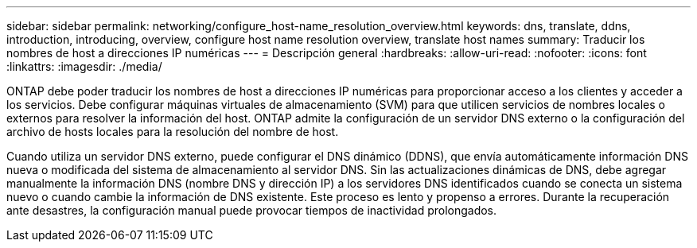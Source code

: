 ---
sidebar: sidebar 
permalink: networking/configure_host-name_resolution_overview.html 
keywords: dns, translate, ddns, introduction, introducing, overview, configure host name resolution overview, translate host names 
summary: Traducir los nombres de host a direcciones IP numéricas 
---
= Descripción general
:hardbreaks:
:allow-uri-read: 
:nofooter: 
:icons: font
:linkattrs: 
:imagesdir: ./media/


[role="lead"]
ONTAP debe poder traducir los nombres de host a direcciones IP numéricas para proporcionar acceso a los clientes y acceder a los servicios. Debe configurar máquinas virtuales de almacenamiento (SVM) para que utilicen servicios de nombres locales o externos para resolver la información del host. ONTAP admite la configuración de un servidor DNS externo o la configuración del archivo de hosts locales para la resolución del nombre de host.

Cuando utiliza un servidor DNS externo, puede configurar el DNS dinámico (DDNS), que envía automáticamente información DNS nueva o modificada del sistema de almacenamiento al servidor DNS. Sin las actualizaciones dinámicas de DNS, debe agregar manualmente la información DNS (nombre DNS y dirección IP) a los servidores DNS identificados cuando se conecta un sistema nuevo o cuando cambie la información de DNS existente. Este proceso es lento y propenso a errores. Durante la recuperación ante desastres, la configuración manual puede provocar tiempos de inactividad prolongados.
